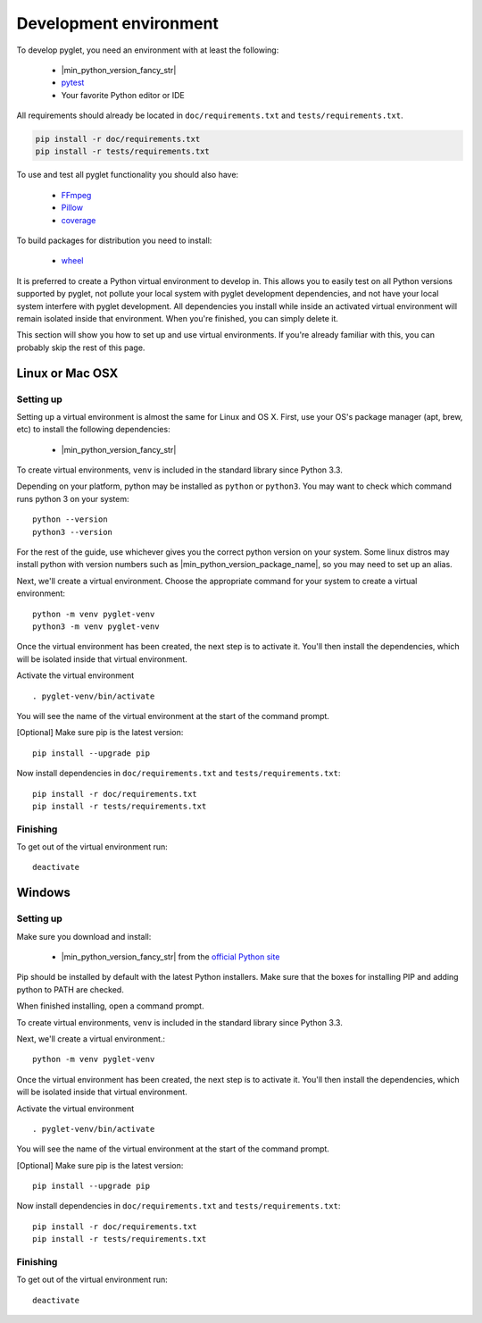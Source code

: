 Development environment
=======================

To develop pyglet, you need an environment with at least the following:

    - |min_python_version_fancy_str|
    - `pytest <https://pytest.org>`_
    - Your favorite Python editor or IDE

All requirements should already be located in ``doc/requirements.txt``
and ``tests/requirements.txt``.

.. code::

    pip install -r doc/requirements.txt
    pip install -r tests/requirements.txt

To use and test all pyglet functionality you should also have:

    - `FFmpeg <https://www.ffmpeg.org/download.html>`_
    - `Pillow <https://pillow.readthedocs.io>`_
    - `coverage <https://coverage.readthedocs.io>`_

To build packages for distribution you need to install:

    - `wheel <https://github.com/pypa/wheel/>`_

It is preferred to create a Python virtual environment to develop in.
This allows you to easily test on all Python versions supported by pyglet,
not pollute your local system with pyglet development dependencies,
and not have your local system interfere with pyglet development.
All dependencies you install while inside an activated virtual
environment will remain isolated inside that environment.
When you're finished, you can simply delete it.

This section will show you how to set up and use virtual environments.
If you're already familiar with this, you can probably skip the rest of
this page.

Linux or Mac OSX
----------------

Setting up
''''''''''

Setting up a virtual environment is almost the same for Linux and OS X.
First, use your OS's package manager (apt, brew, etc) to install the
following dependencies:

    - |min_python_version_fancy_str|

To create virtual environments, ``venv`` is included in the standard
library since Python 3.3.

Depending on your platform, python may be installed as ``python`` or ``python3``.
You may want to check which command runs python 3 on your system::

    python --version
    python3 --version

For the rest of the guide, use whichever gives you the correct python version on your system.
Some linux distros may install python with version numbers such as
|min_python_version_package_name|, so you may need to set up an alias.

Next, we'll create a virtual environment.
Choose the appropriate command for your system to create a virtual environment::

    python -m venv pyglet-venv
    python3 -m venv pyglet-venv

Once the virtual environment has been created, the next step is to activate
it. You'll then install the dependencies, which will be isolated
inside that virtual environment.

Activate the virtual environment ::

   . pyglet-venv/bin/activate

You will see the name of the virtual environment at the start of the
command prompt.

[Optional] Make sure pip is the latest version::

    pip install --upgrade pip

Now install dependencies in ``doc/requirements.txt`` and
``tests/requirements.txt``::

    pip install -r doc/requirements.txt
    pip install -r tests/requirements.txt

Finishing
'''''''''

To get out of the virtual environment run::

   deactivate

Windows
-------

Setting up
''''''''''

Make sure you download and install:

    - |min_python_version_fancy_str| from the
      `official Python site <http://www.python.org/downloads/windows/>`_

Pip should be installed by default with the latest Python installers.
Make sure that the boxes for installing PIP and adding python to PATH are checked.

When finished installing, open a command prompt.

To create virtual environments, ``venv`` is included in the standard library
since Python 3.3.

Next, we'll create a virtual environment.::

    python -m venv pyglet-venv

Once the virtual environment has been created, the next step is to activate
it. You'll then install the dependencies, which will be isolated
inside that virtual environment.

Activate the virtual environment ::

   . pyglet-venv/bin/activate

You will see the name of the virtual environment at the start of the
command prompt.

[Optional] Make sure pip is the latest version::

   pip install --upgrade pip


Now install dependencies in ``doc/requirements.txt`` and
``tests/requirements.txt``::

    pip install -r doc/requirements.txt
    pip install -r tests/requirements.txt

Finishing
'''''''''

To get out of the virtual environment run::

   deactivate
